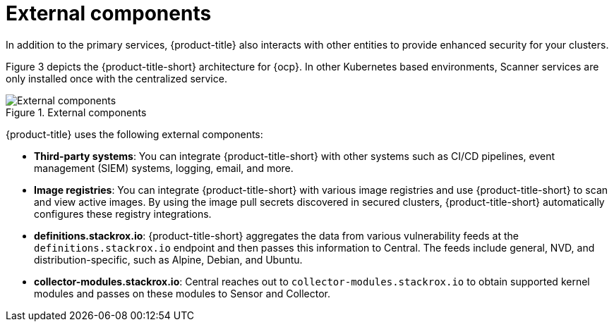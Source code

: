 // Module included in the following assemblies:
//
// * architecture/acs-architecture.adoc
:_module-type: CONCEPT
[id="external-components_{context}"]
= External components
In addition to the primary services, {product-title} also interacts with other entities to provide enhanced security for your clusters.

Figure 3 depicts the {product-title-short} architecture for {ocp}. In other Kubernetes based environments, Scanner services are only installed once with the centralized  service.

.External components
image::acs-architecture-external-components.png[External components]

{product-title} uses the following external components:

* *Third-party systems*: You can integrate {product-title-short} with other systems such as CI/CD pipelines, event management (SIEM) systems, logging, email, and more.
* *Image registries*: You can integrate {product-title-short} with various image registries and use {product-title-short} to scan and view active images. By using the image pull secrets discovered in secured clusters, {product-title-short} automatically configures these registry integrations.
* *definitions.stackrox.io*: {product-title-short} aggregates the data from various vulnerability feeds at the `definitions.stackrox.io` endpoint and then passes this information to Central. The feeds include general, NVD, and distribution-specific, such as Alpine, Debian, and Ubuntu.
* *collector-modules.stackrox.io*: Central reaches out to `collector-modules.stackrox.io` to obtain supported kernel modules and passes on these modules to Sensor and Collector.
